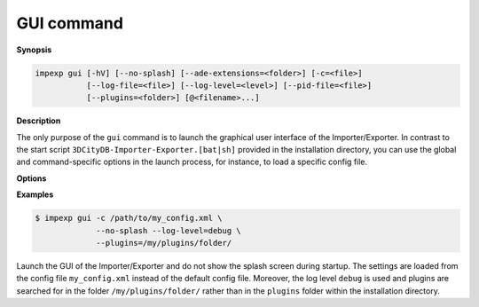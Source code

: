 .. _impexp_cli_gui_command:

GUI command
-----------

**Synopsis**

.. code-block:: bash

   impexp gui [-hV] [--no-splash] [--ade-extensions=<folder>] [-c=<file>]
              [--log-file=<file>] [--log-level=<level>] [--pid-file=<file>]
              [--plugins=<folder>] [@<filename>...]

**Description**

The only purpose of the ``gui`` command is to launch the graphical user
interface of the Importer/Exporter. In contrast to the start script
``3DCityDB-Importer-Exporter.[bat|sh]`` provided in the installation
directory, you can use the global and command-specific options
in the launch process, for instance, to load a specific config file.

**Options**

.. option:: --no-splash

   Hide the Importer/Exporter splash screen during startup.

**Examples**

.. code-block:: bash

   $ impexp gui -c /path/to/my_config.xml \
                --no-splash --log-level=debug \
                --plugins=/my/plugins/folder/

Launch the GUI of the Importer/Exporter and do not show the splash
screen during startup. The settings are loaded from the config
file ``my_config.xml`` instead of the default config file. Moreover,
the log level ``debug`` is used and plugins are searched for in the folder
``/my/plugins/folder/`` rather than in the ``plugins`` folder within the
installation directory.